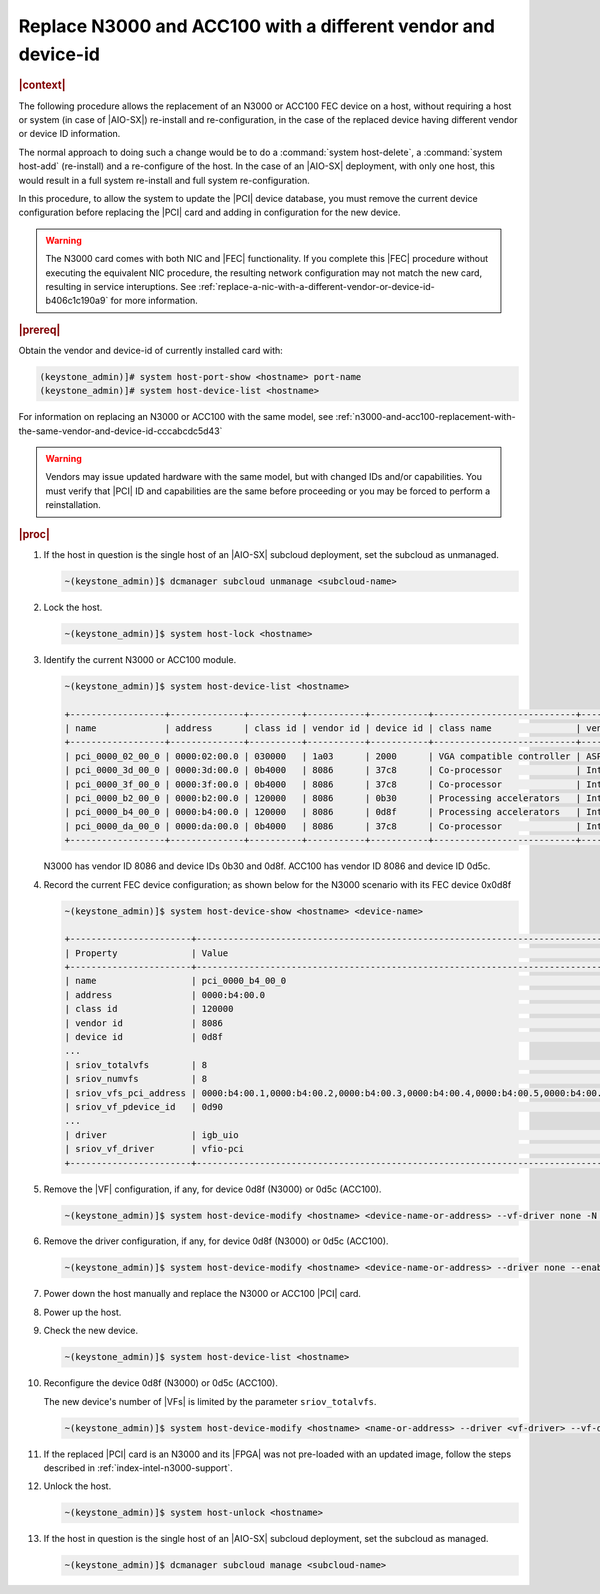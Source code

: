 
.. _fec-replacement-with-different-vendor-or-device-id-b1ab1440e15f:

==============================================================
Replace N3000 and ACC100 with a different vendor and device-id
==============================================================

.. rubric:: |context|

The following procedure allows the replacement of an N3000 or ACC100 FEC device on
a host, without requiring a host or system (in case of |AIO-SX|) re-install and
re-configuration, in the case of the replaced device having different vendor or
device ID information.

The normal approach to doing such a change would be to do a :command:`system
host-delete`, a :command:`system host-add` (re-install) and a re-configure of
the host. In the case of an |AIO-SX| deployment, with only one host, this
would result in a full system re-install and full system re-configuration.

In this procedure, to allow the system to update the |PCI| device database, you
must remove the current device configuration before replacing the |PCI| card
and adding in configuration for the new device.

.. warning::
    The N3000 card comes with both NIC and |FEC| functionality. If you complete
    this |FEC| procedure without executing the equivalent NIC procedure, the
    resulting network configuration may not match the new card, resulting in
    service interuptions. See
    :ref:`replace-a-nic-with-a-different-vendor-or-device-id-b406c1c190a9`
    for more information.

.. rubric:: |prereq|

Obtain the vendor and device-id of currently installed card with:

.. code-block::

   (keystone_admin)]# system host-port-show <hostname> port-name
   (keystone_admin)]# system host-device-list <hostname>

For information on replacing an N3000 or ACC100 with the same model, see
:ref:`n3000-and-acc100-replacement-with-the-same-vendor-and-device-id-cccabcdc5d43`

.. warning::

   Vendors may issue updated hardware with the same model, but with changed IDs
   and/or capabilities. You must verify that |PCI| ID and capabilities are  the
   same before proceeding or you may be forced to perform a reinstallation.

.. rubric:: |proc|

#.  If the host in question is the single host of an |AIO-SX| subcloud
    deployment, set the subcloud as unmanaged.

    .. code-block::

        ~(keystone_admin)]$ dcmanager subcloud unmanage <subcloud-name>

#.  Lock the host.

    .. code-block::

        ~(keystone_admin)]$ system host-lock <hostname>

#.  Identify the current N3000 or ACC100 module.

    .. code-block::

        ~(keystone_admin)]$ system host-device-list <hostname>

        +------------------+--------------+----------+-----------+-----------+---------------------------+-------------------------+-------------------------------------+-----------+---------+
        | name             | address      | class id | vendor id | device id | class name                | vendor name             | device name                         | numa_node | enabled |
        +------------------+--------------+----------+-----------+-----------+---------------------------+-------------------------+-------------------------------------+-----------+---------+
        | pci_0000_02_00_0 | 0000:02:00.0 | 030000   | 1a03      | 2000      | VGA compatible controller | ASPEED Technology, Inc. | ASPEED Graphics Family              | 0         | True    |
        | pci_0000_3d_00_0 | 0000:3d:00.0 | 0b4000   | 8086      | 37c8      | Co-processor              | Intel Corporation       | C62x Chipset QuickAssist Technology | 0         | True    |
        | pci_0000_3f_00_0 | 0000:3f:00.0 | 0b4000   | 8086      | 37c8      | Co-processor              | Intel Corporation       | C62x Chipset QuickAssist Technology | 0         | True    |
        | pci_0000_b2_00_0 | 0000:b2:00.0 | 120000   | 8086      | 0b30      | Processing accelerators   | Intel Corporation       | Device 0b30                         | 1         | True    |
        | pci_0000_b4_00_0 | 0000:b4:00.0 | 120000   | 8086      | 0d8f      | Processing accelerators   | Intel Corporation       | Device 0d8f                         | 1         | True    |
        | pci_0000_da_00_0 | 0000:da:00.0 | 0b4000   | 8086      | 37c8      | Co-processor              | Intel Corporation       | C62x Chipset QuickAssist Technology | 1         | True    |
        +------------------+--------------+----------+-----------+-----------+---------------------------+-------------------------+-------------------------------------+-----------+---------+

    N3000 has vendor ID 8086 and device IDs 0b30 and 0d8f. ACC100 has vendor ID
    8086 and device ID 0d5c.

#.  Record the current FEC device configuration; as shown below for the
    N3000 scenario with its FEC device 0x0d8f

    .. code-block::

        ~(keystone_admin)]$ system host-device-show <hostname> <device-name>

        +-----------------------+---------------------------------------------------------------------------------------------------------+
        | Property              | Value                                                                                                   |
        +-----------------------+---------------------------------------------------------------------------------------------------------+
        | name                  | pci_0000_b4_00_0                                                                                        |
        | address               | 0000:b4:00.0                                                                                            |
        | class id              | 120000                                                                                                  |
        | vendor id             | 8086                                                                                                    |
        | device id             | 0d8f                                                                                                    |
        ...
        | sriov_totalvfs        | 8                                                                                                       |
        | sriov_numvfs          | 8                                                                                                       |
        | sriov_vfs_pci_address | 0000:b4:00.1,0000:b4:00.2,0000:b4:00.3,0000:b4:00.4,0000:b4:00.5,0000:b4:00.6,0000:b4:00.7,0000:b4:01.0 |
        | sriov_vf_pdevice_id   | 0d90                                                                                                    |
        ...
        | driver                | igb_uio                                                                                                 |
        | sriov_vf_driver       | vfio-pci                                                                                                |
        +-----------------------+---------------------------------------------------------------------------------------------------------+


#.  Remove the |VF| configuration, if any, for device 0d8f (N3000) or 0d5c
    (ACC100).

    .. code-block::

        ~(keystone_admin)]$ system host-device-modify <hostname> <device-name-or-address> --vf-driver none -N 0

#.  Remove the driver configuration, if any, for device 0d8f (N3000) or 0d5c
    (ACC100).

    .. code-block::

       ~(keystone_admin)]$ system host-device-modify <hostname> <device-name-or-address> --driver none --enable false

#.  Power down the host manually and replace the N3000 or ACC100 |PCI| card.

#.  Power up the host.

#.  Check the new device.

    .. code-block::

       ~(keystone_admin)]$ system host-device-list <hostname>

#.  Reconfigure the device 0d8f (N3000) or 0d5c (ACC100).

    The new device's number of |VFs| is limited by the parameter
    ``sriov_totalvfs``.

    .. code-block::

        ~(keystone_admin)]$ system host-device-modify <hostname> <name-or-address> --driver <vf-driver> --vf-driver <vf driver> -N <number-of-vfs> --enable true

#.  If the replaced |PCI| card is an N3000 and its |FPGA| was not
    pre-loaded with an updated image, follow the steps described in
    :ref:`index-intel-n3000-support`.

#.  Unlock the host.

    .. code-block::

        ~(keystone_admin)]$ system host-unlock <hostname>

#.  If the host in question is the single host of an |AIO-SX| subcloud
    deployment, set the subcloud as managed.

    .. code-block::

        ~(keystone_admin)]$ dcmanager subcloud manage <subcloud-name>

